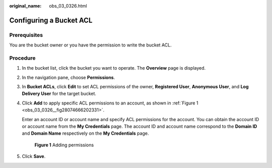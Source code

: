 :original_name: obs_03_0326.html

.. _obs_03_0326:

Configuring a Bucket ACL
========================

Prerequisites
-------------

You are the bucket owner or you have the permission to write the bucket ACL.

Procedure
---------

#. In the bucket list, click the bucket you want to operate. The **Overview** page is displayed.

#. In the navigation pane, choose **Permissions**.

#. In **Bucket ACLs**, click **Edit** to set ACL permissions of the owner, **Registered User**, **Anonymous User**, and **Log Delivery User** for the target bucket.

#. Click **Add** to apply specific ACL permissions to an account, as shown in :ref:`Figure 1 <obs_03_0326__fig28074666202331>`.

   Enter an account ID or account name and specify ACL permissions for the account. You can obtain the account ID or account name from the **My Credentials** page. The account ID and account name correspond to the **Domain ID** and **Domain Name** respectively on the **My Credentials** page.

   .. _obs_03_0326__fig28074666202331:

   .. figure:: /_static/images/en-us_image_0168396294.png
      :alt: **Figure 1** Adding permissions

      **Figure 1** Adding permissions

#. Click **Save**.
